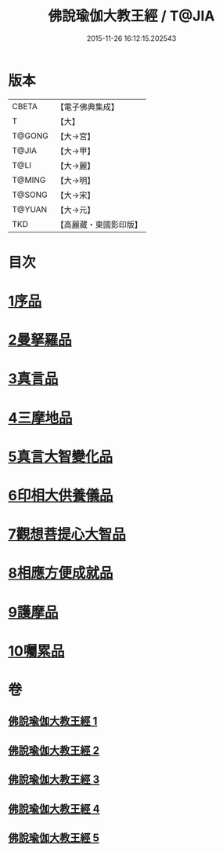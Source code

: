 #+TITLE: 佛說瑜伽大教王經 / T@JIA
#+DATE: 2015-11-26 16:12:15.202543
* 版本
 |     CBETA|【電子佛典集成】|
 |         T|【大】     |
 |    T@GONG|【大→宮】   |
 |     T@JIA|【大→甲】   |
 |      T@LI|【大→麗】   |
 |    T@MING|【大→明】   |
 |    T@SONG|【大→宋】   |
 |    T@YUAN|【大→元】   |
 |       TKD|【高麗藏・東國影印版】|

* 目次
* [[file:KR6j0058_001.txt::001-0559b27][1序品]]
* [[file:KR6j0058_001.txt::0560b7][2曼拏羅品]]
* [[file:KR6j0058_001.txt::0562c11][3真言品]]
* [[file:KR6j0058_002.txt::002-0564a18][4三摩地品]]
* [[file:KR6j0058_003.txt::003-0568c7][5真言大智變化品]]
* [[file:KR6j0058_004.txt::004-0574b23][6印相大供養儀品]]
* [[file:KR6j0058_004.txt::0577a21][7觀想菩提心大智品]]
* [[file:KR6j0058_005.txt::005-0578b7][8相應方便成就品]]
* [[file:KR6j0058_005.txt::0580b28][9護摩品]]
* [[file:KR6j0058_005.txt::0582a10][10囑累品]]
* 卷
** [[file:KR6j0058_001.txt][佛說瑜伽大教王經 1]]
** [[file:KR6j0058_002.txt][佛說瑜伽大教王經 2]]
** [[file:KR6j0058_003.txt][佛說瑜伽大教王經 3]]
** [[file:KR6j0058_004.txt][佛說瑜伽大教王經 4]]
** [[file:KR6j0058_005.txt][佛說瑜伽大教王經 5]]
